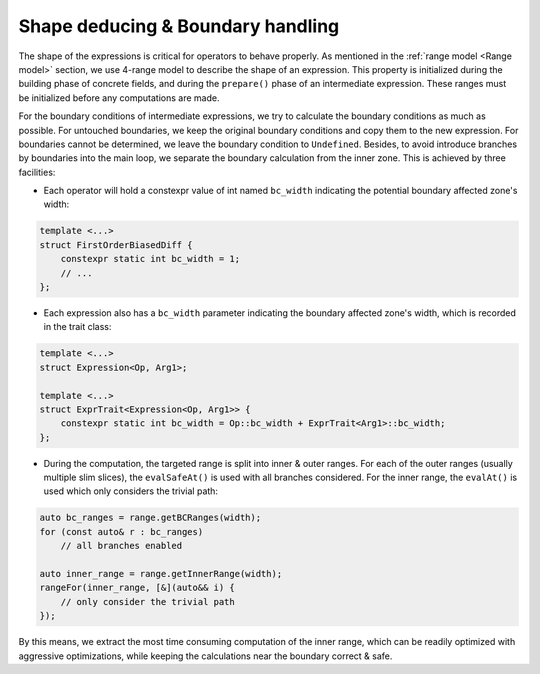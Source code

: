 Shape deducing & Boundary handling
++++++++++++++++++++++++++++++++++

The shape of the expressions is critical for operators to behave properly. As mentioned in the :ref:`range model
<Range model>` section, we use 4-range model to describe the shape of an expression. This property is initialized
during the building phase of concrete fields, and during the ``prepare()`` phase of an intermediate expression.
These ranges must be initialized before any computations are made.

For the boundary conditions of intermediate expressions, we try to calculate the boundary conditions as much as
possible. For untouched boundaries, we keep the original boundary conditions and copy them to the new expression.
For boundaries cannot be determined, we leave the boundary condition to ``Undefined``. Besides, to avoid introduce
branches by boundaries into the main loop, we separate the boundary calculation from the inner zone. This is achieved
by three facilities:

- Each operator will hold a constexpr value of int named ``bc_width`` indicating the potential boundary affected
  zone's width:

.. code-block:: cpp

    template <...>
    struct FirstOrderBiasedDiff {
        constexpr static int bc_width = 1;
        // ...
    };

- Each expression also has a ``bc_width`` parameter indicating the boundary affected zone's width, which is recorded
  in the trait class:

.. code-block:: cpp

    template <...>
    struct Expression<Op, Arg1>;

    template <...>
    struct ExprTrait<Expression<Op, Arg1>> {
        constexpr static int bc_width = Op::bc_width + ExprTrait<Arg1>::bc_width;
    };

- During the computation, the targeted range is split into inner & outer ranges. For each of the outer ranges
  (usually multiple slim slices), the ``evalSafeAt()`` is used with all branches considered. For the inner range,
  the ``evalAt()`` is used which only considers the trivial path:

.. code-block:: cpp

    auto bc_ranges = range.getBCRanges(width);
    for (const auto& r : bc_ranges)
        // all branches enabled

    auto inner_range = range.getInnerRange(width);
    rangeFor(inner_range, [&](auto&& i) {
        // only consider the trivial path
    });

By this means, we extract the most time consuming computation of the inner range, which can be readily optimized with
aggressive optimizations, while keeping the calculations near the boundary correct & safe.